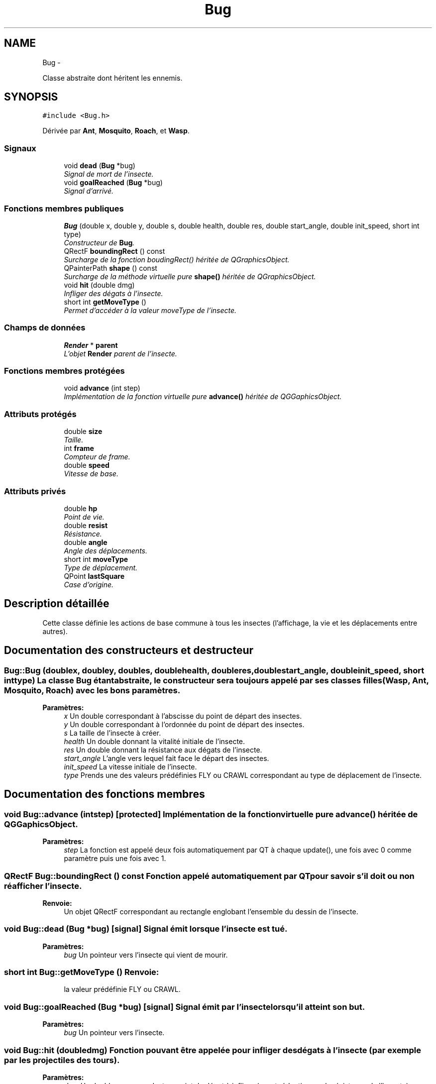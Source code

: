 .TH "Bug" 3 "Wed Jun 8 2011" "Version 0.9" "YATD" \" -*- nroff -*-
.ad l
.nh
.SH NAME
Bug \- 
.PP
Classe abstraite dont héritent les ennemis.  

.SH SYNOPSIS
.br
.PP
.PP
\fC#include <Bug.h>\fP
.PP
Dérivée par \fBAnt\fP, \fBMosquito\fP, \fBRoach\fP, et \fBWasp\fP.
.SS "Signaux"

.in +1c
.ti -1c
.RI "void \fBdead\fP (\fBBug\fP *bug)"
.br
.RI "\fISignal de mort de l'insecte. \fP"
.ti -1c
.RI "void \fBgoalReached\fP (\fBBug\fP *bug)"
.br
.RI "\fISignal d'arrivé. \fP"
.in -1c
.SS "Fonctions membres publiques"

.in +1c
.ti -1c
.RI "\fBBug\fP (double x, double y, double s, double health, double res, double start_angle, double init_speed, short int type)"
.br
.RI "\fIConstructeur de \fBBug\fP. \fP"
.ti -1c
.RI "QRectF \fBboundingRect\fP () const "
.br
.RI "\fISurcharge de la fonction boudingRect() héritée de QGraphicsObject. \fP"
.ti -1c
.RI "QPainterPath \fBshape\fP () const "
.br
.RI "\fISurcharge de la méthode virtuelle pure \fBshape()\fP héritée de QGraphicsObject. \fP"
.ti -1c
.RI "void \fBhit\fP (double dmg)"
.br
.RI "\fIInfliger des dégats à l'insecte. \fP"
.ti -1c
.RI "short int \fBgetMoveType\fP ()"
.br
.RI "\fIPermet d'accéder à la valeur moveType de l'insecte. \fP"
.in -1c
.SS "Champs de données"

.in +1c
.ti -1c
.RI "\fBRender\fP * \fBparent\fP"
.br
.RI "\fIL'objet \fBRender\fP parent de l'insecte. \fP"
.in -1c
.SS "Fonctions membres protégées"

.in +1c
.ti -1c
.RI "void \fBadvance\fP (int step)"
.br
.RI "\fIImplémentation de la fonction virtuelle pure \fBadvance()\fP héritée de QGGaphicsObject. \fP"
.in -1c
.SS "Attributs protégés"

.in +1c
.ti -1c
.RI "double \fBsize\fP"
.br
.RI "\fITaille. \fP"
.ti -1c
.RI "int \fBframe\fP"
.br
.RI "\fICompteur de frame. \fP"
.ti -1c
.RI "double \fBspeed\fP"
.br
.RI "\fIVitesse de base. \fP"
.in -1c
.SS "Attributs privés"

.in +1c
.ti -1c
.RI "double \fBhp\fP"
.br
.RI "\fIPoint de vie. \fP"
.ti -1c
.RI "double \fBresist\fP"
.br
.RI "\fIRésistance. \fP"
.ti -1c
.RI "double \fBangle\fP"
.br
.RI "\fIAngle des déplacements. \fP"
.ti -1c
.RI "short int \fBmoveType\fP"
.br
.RI "\fIType de déplacement. \fP"
.ti -1c
.RI "QPoint \fBlastSquare\fP"
.br
.RI "\fICase d'origine. \fP"
.in -1c
.SH "Description détaillée"
.PP 
Cette classe définie les actions de base commune à tous les insectes (l'affichage, la vie et les déplacements entre autres). 
.SH "Documentation des constructeurs et destructeur"
.PP 
.SS "Bug::Bug (doublex, doubley, doubles, doublehealth, doubleres, doublestart_angle, doubleinit_speed, short inttype)"La classe \fBBug\fP étant abstraite, le constructeur sera toujours appelé par ses classes filles (\fBWasp\fP, \fBAnt\fP, \fBMosquito\fP, \fBRoach\fP) avec les bons paramètres. 
.PP
\fBParamètres:\fP
.RS 4
\fIx\fP Un double correspondant à l'abscisse du point de départ des insectes. 
.br
\fIy\fP Un double correspondant à l'ordonnée du point de départ des insectes. 
.br
\fIs\fP La taille de l'insecte à créer. 
.br
\fIhealth\fP Un double donnant la vitalité initiale de l'insecte. 
.br
\fIres\fP Un double donnant la résistance aux dégats de l'insecte. 
.br
\fIstart_angle\fP L'angle vers lequel fait face le départ des insectes. 
.br
\fIinit_speed\fP La vitesse initiale de l'insecte. 
.br
\fItype\fP Prends une des valeurs prédéfinies FLY ou CRAWL correspondant au type de déplacement de l'insecte. 
.RE
.PP

.SH "Documentation des fonctions membres"
.PP 
.SS "void Bug::advance (intstep)\fC [protected]\fP"Implémentation de la fonction virtuelle pure \fBadvance()\fP héritée de QGGaphicsObject. 
.PP
\fBParamètres:\fP
.RS 4
\fIstep\fP La fonction est appelé deux fois automatiquement par QT à chaque update(), une fois avec 0 comme paramètre puis une fois avec 1. 
.RE
.PP

.SS "QRectF Bug::boundingRect () const"Fonction appelé automatiquement par QT pour savoir s'il doit ou non réafficher l'insecte. 
.PP
\fBRenvoie:\fP
.RS 4
Un objet QRectF correspondant au rectangle englobant l'ensemble du dessin de l'insecte. 
.RE
.PP

.SS "void Bug::dead (\fBBug\fP *bug)\fC [signal]\fP"Signal émit lorsque l'insecte est tué. 
.PP
\fBParamètres:\fP
.RS 4
\fIbug\fP Un pointeur vers l'insecte qui vient de mourir. 
.RE
.PP

.SS "short int Bug::getMoveType ()"\fBRenvoie:\fP
.RS 4
la valeur prédéfinie FLY ou CRAWL. 
.RE
.PP

.SS "void Bug::goalReached (\fBBug\fP *bug)\fC [signal]\fP"Signal émit par l'insecte lorsqu'il atteint son but. 
.PP
\fBParamètres:\fP
.RS 4
\fIbug\fP Un pointeur vers l'insecte. 
.RE
.PP

.SS "void Bug::hit (doubledmg)"Fonction pouvant être appelée pour infliger des dégats à l'insecte (par exemple par les projectiles des tours). 
.PP
\fBParamètres:\fP
.RS 4
\fIdmg\fP Un double correspondant au point de dégat à infliger (avant réduction par la résistance de l'insecte). 
.RE
.PP

.PP
Réimplémentée dans \fBAnt\fP.
.SS "QPainterPath Bug::shape () const"Fonction utilisé par QT pour traiter les collisions entre objets graphiques. 
.PP
\fBRenvoie:\fP
.RS 4
Un object QPainterPath correspondant au contour de collision de l'insecte. 
.RE
.PP

.SH "Documentation des champs"
.PP 
.SS "double \fBBug::angle\fP\fC [private]\fP"Angle dans lequel l'insecte se déplace. 
.SS "int \fBBug::frame\fP\fC [protected]\fP"Compteur d'image utilisé pour afficher successivement chaque image des animations. 
.SS "double \fBBug::hp\fP\fC [private]\fP"La vitalité de l'insecte, quand elle atteint 0, l'insecte meurt et le joueur gagne 1 crédit. 
.SS "QPoint \fBBug::lastSquare\fP\fC [private]\fP"Dernière case visité par l'insecte. Elle est utilisé dans la détection de changement de case. 
.SS "short int \fBBug::moveType\fP\fC [private]\fP"Peut prendre les valeurs prédéfinies FLY ou CRAWL. 
.SS "\fBRender\fP* \fBBug::parent\fP"Quand on ajoute un insecte à l'objet \fBRender\fP par la méthode addBug(), cet attribut est automatiquement initialisé. 
.SS "double \fBBug::resist\fP\fC [private]\fP"La résistance aux dégats de l'insecte. 
.SS "double \fBBug::size\fP\fC [protected]\fP"La taille de l'insecte, influe à la fois sur la taille de la représentation graphique et sur les caractéristiques de l'insecte.' 
.SS "double \fBBug::speed\fP\fC [protected]\fP"La vitesse en case/seconde à laquelle se déplace l'insecte. 

.SH "Auteur"
.PP 
Généré automatiquement par Doxygen pour YATD à partir du code source.
